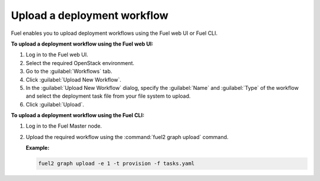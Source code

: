 .. _upload_workflows:

============================
Upload a deployment workflow
============================

Fuel enables you to upload deployment workflows using the Fuel web UI or
Fuel CLI.

**To upload a deployment workflow using the Fuel web UI:**

#. Log in to the Fuel web UI.
#. Select the required OpenStack environment.
#. Go to the :guilabel:`Workflows` tab.
#. Click :guilabel:`Upload New Workflow`.
#. In the :guilabel:`Upload New Workflow` dialog, specify the :guilabel:`Name`
   and :guilabel:`Type` of the workflow and select the deployment task file from
   your file system to upload.
#. Click :guilabel:`Upload`.

**To upload a deployment workflow using the Fuel CLI:**

#. Log in to the Fuel Master node.
#. Upload the required workflow using the :command:`fuel2 graph upload` command.

   **Example:**

   .. code-block:: console

      fuel2 graph upload -e 1 -t provision -f tasks.yaml

.. seealso::

   * :ref:`cli-workflows`